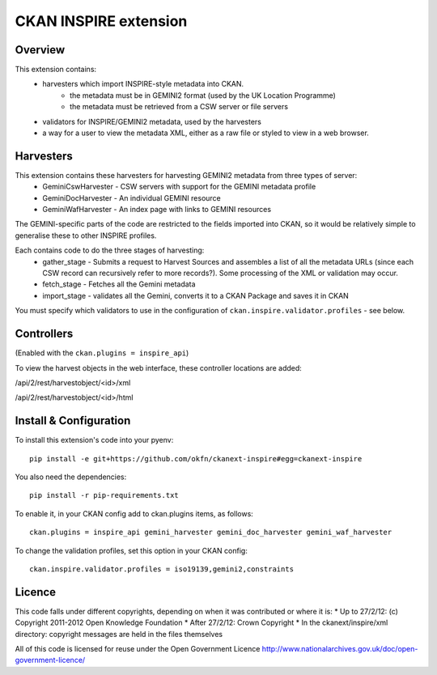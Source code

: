 CKAN INSPIRE extension
======================

Overview
--------

This extension contains:
 * harvesters which import INSPIRE-style metadata into CKAN.
     * the metadata must be in GEMINI2 format (used by the UK Location Programme)
     * the metadata must be retrieved from a CSW server or file servers
 * validators for INSPIRE/GEMINI2 metadata, used by the harvesters
 * a way for a user to view the metadata XML, either as a raw file or styled to view in a web browser.

Harvesters
----------

This extension contains these harvesters for harvesting GEMINI2 metadata from three types of server:
 * GeminiCswHarvester - CSW servers with support for the GEMINI metadata profile
 * GeminiDocHarvester - An individual GEMINI resource
 * GeminiWafHarvester - An index page with links to GEMINI resources

The GEMINI-specific parts of the code are restricted to the fields imported into CKAN, so it would be relatively simple to generalise these to other INSPIRE profiles.

Each contains code to do the three stages of harvesting:
 * gather_stage - Submits a request to Harvest Sources and assembles a list of all the metadata URLs (since each CSW record can recursively refer to more records?). Some processing of the XML or validation may occur.
 * fetch_stage - Fetches all the Gemini metadata
 * import_stage - validates all the Gemini, converts it to a CKAN Package and saves it in CKAN

You must specify which validators to use in the configuration of ``ckan.inspire.validator.profiles`` - see below.

Controllers
-----------

(Enabled with the ``ckan.plugins = inspire_api``)

To view the harvest objects in the web interface, these controller locations are added:

/api/2/rest/harvestobject/<id>/xml

/api/2/rest/harvestobject/<id>/html


Install & Configuration
-----------------------

To install this extension's code into your pyenv::

 pip install -e git+https://github.com/okfn/ckanext-inspire#egg=ckanext-inspire

You also need the dependencies::

 pip install -r pip-requirements.txt

To enable it, in your CKAN config add to ckan.plugins items, as follows::

 ckan.plugins = inspire_api gemini_harvester gemini_doc_harvester gemini_waf_harvester

To change the validation profiles, set this option in your CKAN config::

 ckan.inspire.validator.profiles = iso19139,gemini2,constraints

Licence
-------

This code falls under different copyrights, depending on when it was contributed or where it is:
* Up to 27/2/12: (c) Copyright 2011-2012 Open Knowledge Foundation
* After 27/2/12: Crown Copyright
* In the ckanext/inspire/xml directory: copyright messages are held in the files themselves

All of this code is licensed for reuse under the Open Government Licence 
http://www.nationalarchives.gov.uk/doc/open-government-licence/
